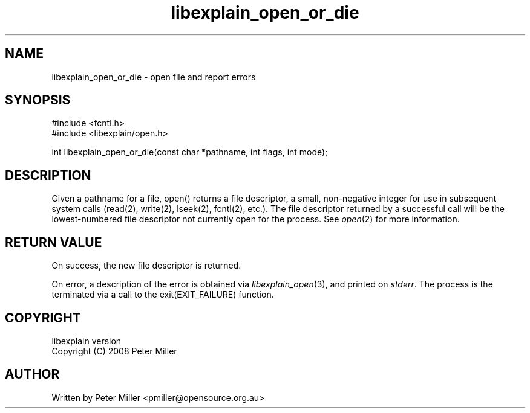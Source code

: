 .\"
.\" libexplain - Explain errno values returned by libc functions
.\" Copyright (C) 2008 Peter Miller
.\" Written by Peter Miller <pmiller@opensource.org.au>
.\"
.\" This program is free software; you can redistribute it and/or modify
.\" it under the terms of the GNU General Public License as published by
.\" the Free Software Foundation; either version 3 of the License, or
.\" (at your option) any later version.
.\"
.\" This program is distributed in the hope that it will be useful,
.\" but WITHOUT ANY WARRANTY; without even the implied warranty of
.\" MERCHANTABILITY or FITNESS FOR A PARTICULAR PURPOSE.  See the GNU
.\" General Public License for more details.
.\"
.\" You should have received a copy of the GNU General Public License
.\" along with this program. If not, see <http://www.gnu.org/licenses/>.
.\"
.ds n) libexplain_open_or_die
.TH libexplain_open_or_die 3
.SH NAME
libexplain_open_or_die \- open file and report errors
.XX "libexplain_open_or_die(3)" "open file and report errors"
.SH SYNOPSIS
#include <fcntl.h>
.br
#include <libexplain/open.h>
.sp
int libexplain_open_or_die(const char *pathname, int flags, int mode);
.SH DESCRIPTION
Given a pathname for a file, open() returns a file descriptor, a small,
non-negative integer for use in subsequent system calls (read(2),
write(2), lseek(2), fcntl(2), etc.).  The file descriptor returned
by a successful call will be the lowest-numbered file descriptor not
currently open for the process.
See \f[I]open\fP(2) for more information.
.SH RETURN VALUE
On success, the new file descriptor is returned.
.PP
On error, a description of the error is obtained via
\f[I]libexplain_open\fP(3), and printed on \f[I]stderr\fP.  The process
is the terminated via a call to the \f[CW]exit(EXIT_FAILURE)\fP function.
.SH COPYRIGHT
.if n .ds C) (C)
.if t .ds C) \(co
libexplain version \*(v)
.br
Copyright \*(C) 2008 Peter Miller
.SH AUTHOR
Written by Peter Miller <pmiller@opensource.org.au>

